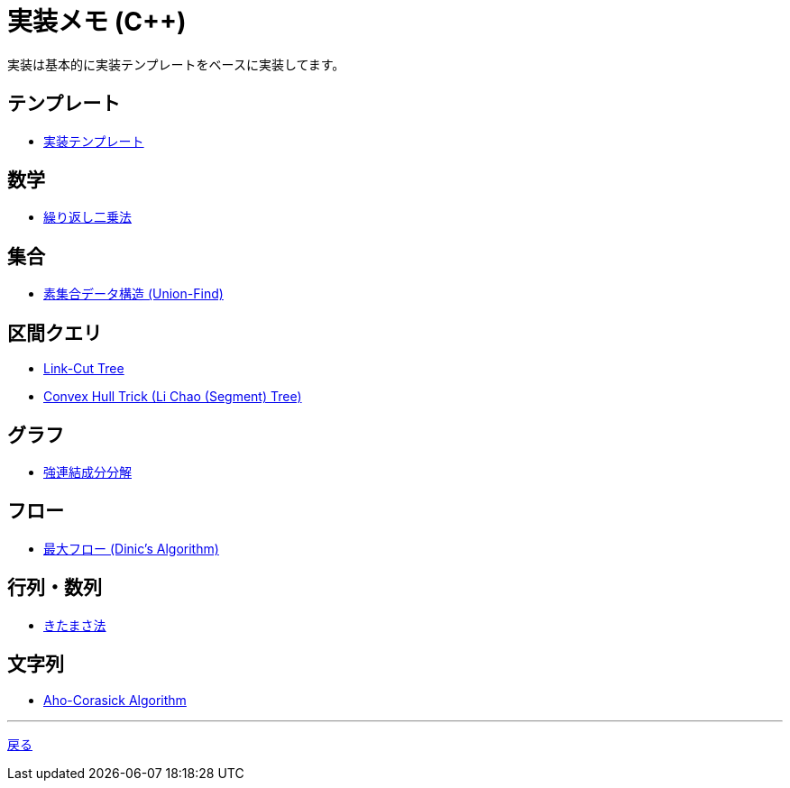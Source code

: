 = 実装メモ (C++)
:title: {doctitle} - {pagetitle}

実装は基本的に実装テンプレートをベースに実装してます。

== テンプレート

* link:./template/main.html[実装テンプレート]

== 数学

* link:./math/pow.html[繰り返し二乗法]

== 集合

* link:./union_find/union_find.html[素集合データ構造 (Union-Find)]

== 区間クエリ

* link:./range_query/link-cut-tree.html[Link-Cut Tree]
* link:./convex_hull_trick/li_chao_tree.html[Convex Hull Trick (Li Chao (Segment) Tree)]

== グラフ

* link:./graph/scc.html[強連結成分分解]

== フロー

* link:./max_flow/dinic.html[最大フロー (Dinic's Algorithm)]

== 行列・数列

* link:./series/kitamasa.html[きたまさ法]

== 文字列

* link:./string/aho-corasick.html[Aho-Corasick Algorithm]

***
link:../index.html[戻る]